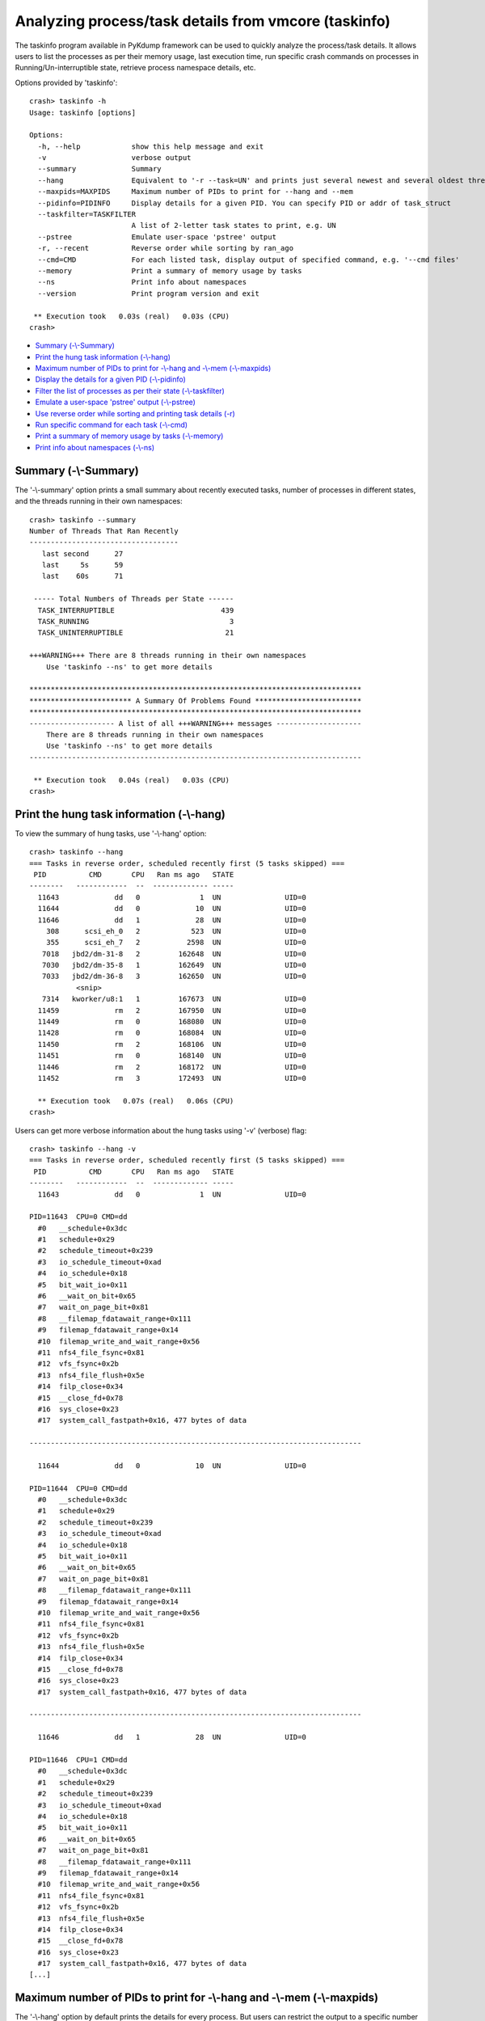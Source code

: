 Analyzing process/task details from vmcore (taskinfo)
=====================================================

The taskinfo program available in PyKdump framework can be used to quickly
analyze the process/task details. It allows users to list the processes as
per their memory usage, last execution time, run specific crash commands on
processes in Running/Un-interruptible state, retrieve process namespace
details, etc.

Options provided by 'taskinfo'::

    crash> taskinfo -h
    Usage: taskinfo [options]
    
    Options:
      -h, --help            show this help message and exit
      -v                    verbose output
      --summary             Summary
      --hang                Equivalent to '-r --task=UN' and prints just several newest and several oldest threads
      --maxpids=MAXPIDS     Maximum number of PIDs to print for --hang and --mem
      --pidinfo=PIDINFO     Display details for a given PID. You can specify PID or addr of task_struct
      --taskfilter=TASKFILTER
                            A list of 2-letter task states to print, e.g. UN
      --pstree              Emulate user-space 'pstree' output
      -r, --recent          Reverse order while sorting by ran_ago
      --cmd=CMD             For each listed task, display output of specified command, e.g. '--cmd files'
      --memory              Print a summary of memory usage by tasks
      --ns                  Print info about namespaces
      --version             Print program version and exit
    
     ** Execution took   0.03s (real)   0.03s (CPU)
    crash>

* `Summary (-\\-Summary)`_
* `Print the hung task information (-\\-hang)`_
* `Maximum number of PIDs to print for -\\-hang and -\\-mem (-\\-maxpids)`_
* `Display the details for a given PID (-\\-pidinfo)`_
* `Filter the list of processes as per their state (-\\-taskfilter)`_
* `Emulate a user-space 'pstree' output (-\\-pstree)`_
* `Use reverse order while sorting and printing task details (-r)`_
* `Run specific command for each task (-\\-cmd)`_
* `Print a summary of memory usage by tasks (-\\-memory)`_
* `Print info about namespaces (-\\-ns)`_

Summary (-\\-Summary)
---------------------
The '-\\-summary' option prints a small summary about recently executed
tasks, number of processes in different states, and the threads running
in their own namespaces::

    crash> taskinfo --summary
    Number of Threads That Ran Recently
    -----------------------------------
       last second      27
       last     5s      59
       last    60s      71
    
     ----- Total Numbers of Threads per State ------
      TASK_INTERRUPTIBLE                         439
      TASK_RUNNING                                 3
      TASK_UNINTERRUPTIBLE                        21
    
    +++WARNING+++ There are 8 threads running in their own namespaces
    	Use 'taskinfo --ns' to get more details
    
    ******************************************************************************
    ************************ A Summary Of Problems Found *************************
    ******************************************************************************
    -------------------- A list of all +++WARNING+++ messages --------------------
        There are 8 threads running in their own namespaces
    	Use 'taskinfo --ns' to get more details
    ------------------------------------------------------------------------------
    
     ** Execution took   0.04s (real)   0.03s (CPU)
    crash>

Print the hung task information (-\\-hang)
------------------------------------------
To view the summary of hung tasks, use '-\\-hang' option::

    crash> taskinfo --hang
    === Tasks in reverse order, scheduled recently first (5 tasks skipped) ===
     PID          CMD       CPU   Ran ms ago   STATE
    --------   ------------  --  ------------- -----
      11643             dd   0              1  UN               UID=0
      11644             dd   0             10  UN               UID=0
      11646             dd   1             28  UN               UID=0
        308      scsi_eh_0   2            523  UN               UID=0
        355      scsi_eh_7   2           2598  UN               UID=0
       7018   jbd2/dm-31-8   2         162648  UN               UID=0
       7030   jbd2/dm-35-8   1         162649  UN               UID=0
       7033   jbd2/dm-36-8   3         162650  UN               UID=0
               <snip>
       7314   kworker/u8:1   1         167673  UN               UID=0
      11459             rm   2         167950  UN               UID=0
      11449             rm   0         168080  UN               UID=0
      11428             rm   0         168084  UN               UID=0
      11450             rm   2         168106  UN               UID=0
      11451             rm   0         168140  UN               UID=0
      11446             rm   2         168172  UN               UID=0
      11452             rm   3         172493  UN               UID=0
    
      ** Execution took   0.07s (real)   0.06s (CPU)
    crash>

Users can get more verbose information about the hung tasks using '-v'
(verbose) flag::

    crash> taskinfo --hang -v
    === Tasks in reverse order, scheduled recently first (5 tasks skipped) ===
     PID          CMD       CPU   Ran ms ago   STATE
    --------   ------------  --  ------------- -----
      11643             dd   0              1  UN               UID=0
    
    PID=11643  CPU=0 CMD=dd
      #0   __schedule+0x3dc
      #1   schedule+0x29
      #2   schedule_timeout+0x239
      #3   io_schedule_timeout+0xad
      #4   io_schedule+0x18
      #5   bit_wait_io+0x11
      #6   __wait_on_bit+0x65
      #7   wait_on_page_bit+0x81
      #8   __filemap_fdatawait_range+0x111
      #9   filemap_fdatawait_range+0x14
      #10  filemap_write_and_wait_range+0x56
      #11  nfs4_file_fsync+0x81
      #12  vfs_fsync+0x2b
      #13  nfs4_file_flush+0x5e
      #14  filp_close+0x34
      #15  __close_fd+0x78
      #16  sys_close+0x23
      #17  system_call_fastpath+0x16, 477 bytes of data
    
    ------------------------------------------------------------------------------
    
      11644             dd   0             10  UN               UID=0
    
    PID=11644  CPU=0 CMD=dd
      #0   __schedule+0x3dc
      #1   schedule+0x29
      #2   schedule_timeout+0x239
      #3   io_schedule_timeout+0xad
      #4   io_schedule+0x18
      #5   bit_wait_io+0x11
      #6   __wait_on_bit+0x65
      #7   wait_on_page_bit+0x81
      #8   __filemap_fdatawait_range+0x111
      #9   filemap_fdatawait_range+0x14
      #10  filemap_write_and_wait_range+0x56
      #11  nfs4_file_fsync+0x81
      #12  vfs_fsync+0x2b
      #13  nfs4_file_flush+0x5e
      #14  filp_close+0x34
      #15  __close_fd+0x78
      #16  sys_close+0x23
      #17  system_call_fastpath+0x16, 477 bytes of data
    
    ------------------------------------------------------------------------------
    
      11646             dd   1             28  UN               UID=0
    
    PID=11646  CPU=1 CMD=dd
      #0   __schedule+0x3dc
      #1   schedule+0x29
      #2   schedule_timeout+0x239
      #3   io_schedule_timeout+0xad
      #4   io_schedule+0x18
      #5   bit_wait_io+0x11
      #6   __wait_on_bit+0x65
      #7   wait_on_page_bit+0x81
      #8   __filemap_fdatawait_range+0x111
      #9   filemap_fdatawait_range+0x14
      #10  filemap_write_and_wait_range+0x56
      #11  nfs4_file_fsync+0x81
      #12  vfs_fsync+0x2b
      #13  nfs4_file_flush+0x5e
      #14  filp_close+0x34
      #15  __close_fd+0x78
      #16  sys_close+0x23
      #17  system_call_fastpath+0x16, 477 bytes of data
    [...]

Maximum number of PIDs to print for -\\-hang and -\\-mem (-\\-maxpids)
----------------------------------------------------------------------
The '-\\-hang' option by default prints the details for every process.
But users can restrict the output to a specific number of processes by using
'-\\-maxpids' option.

For example, using '-\\-maxpids=5' option will print the details of first and
last 5 processes sorted as per their last execution time::

    crash> taskinfo --hang --maxpids=5
    === Tasks in reverse order, scheduled recently first (11 tasks skipped) ===
     PID          CMD       CPU   Ran ms ago   STATE
    --------   ------------  --  ------------- -----
      11643             dd   0              1  UN               UID=0
      11644             dd   0             10  UN               UID=0
      11646             dd   1             28  UN               UID=0
        308      scsi_eh_0   2            523  UN               UID=0
        355      scsi_eh_7   2           2598  UN               UID=0
               <snip>
      11428             rm   0         168084  UN               UID=0
      11450             rm   2         168106  UN               UID=0
      11451             rm   0         168140  UN               UID=0
      11446             rm   2         168172  UN               UID=0
      11452             rm   3         172493  UN               UID=0
    
     ** Execution took   0.07s (real)   0.07s (CPU)
    crash>

Similarly, when the '-\\-maxpids=N' option is used with '-\\-mem', it will
restrict the output only to the specified number of process.::

    crash> taskinfo --mem --maxpids=5
     ==== First 5 Tasks reverse-sorted by RSS+SHM ====
       PID=  6622 CMD=gnome-shell     RSS=0.089 Gb
       PID=  5770 CMD=firewalld       RSS=0.027 Gb
       PID=  6581 CMD=X               RSS=0.023 Gb
       PID=  6685 CMD=gnome-settings- RSS=0.021 Gb
       PID=  4624 CMD=multipathd      RSS=0.019 Gb
    
     ==== First 5 Tasks Reverse-sorted by RSS only ====
       PID=  6622 CMD=gnome-shell     RSS=0.089 Gb
       PID=  5770 CMD=firewalld       RSS=0.027 Gb
       PID=  6581 CMD=X               RSS=0.023 Gb
       PID=  6685 CMD=gnome-settings- RSS=0.021 Gb
       PID=  4624 CMD=multipathd      RSS=0.019 Gb
    
     === Total Memory in RSS  0.497 Gb
     === Total Memory in SHM  0.000 Gb
    
     ** Execution took   0.21s (real)   0.10s (CPU), Child processes:   0.10s
    crash>

Display the details for a given PID (-\\-pidinfo)
-------------------------------------------------
To view more detailed information about particular process, use '-\\-pidinfo'.
It prints the address of 'task_struct' associated with given PID, 'uid' and
'gid' credentials with which the process was executed, and 'RLIMITs'::


    crash> taskinfo --pidinfo=355
    ----    355(UN) <struct task_struct 0xffff880211d16eb0> scsi_eh_7
       cpu 2
       -- Parent: 2 kthreadd
       -- Credentials
    	  uid=18446612133217246980   gid=18446612133217246984
    	  suid=18446612133217246988  sgid=18446612133217246992
    	  euid=18446612133217246996  egid=18446612133217247000
    	  fsuid=18446612133217247004 fsgid=18446612133217247008
         --user_struct <struct user_struct 0xffffffff81a345a0>
    	  processes=401 files=0 sigpending=0
         --group_info <struct group_info 0xffffffff81a3dd80>
          []
       -- Rlimits:
    	00 (RLIMIT_CPU) cur=INFINITY max=INFINITY
    	01 (RLIMIT_FSIZE) cur=INFINITY max=INFINITY
    	02 (RLIMIT_DATA) cur=INFINITY max=INFINITY
    	03 (RLIMIT_STACK) cur=8388608 max=INFINITY
    	04 (RLIMIT_CORE) cur=0 max=INFINITY
    	05 (RLIMIT_RSS) cur=INFINITY max=INFINITY
    	06 (RLIMIT_NPROC) cur=30294 max=30294
    	07 (RLIMIT_NOFILE) cur=1024 max=4096
    	08 (RLIMIT_MEMLOCK) cur=65536 max=65536
    	09 (RLIMIT_AS) cur=INFINITY max=INFINITY
    	10 (RLIMIT_LOCKS) cur=INFINITY max=INFINITY
    	11 (RLIMIT_SIGPENDING) cur=30294 max=30294
    	12 (RLIMIT_MSGQUEUE) cur=819200 max=819200
    	13 (RLIMIT_NICE) cur=0 max=0
    	14 (RLIMIT_RTPRIO) cur=0 max=0
    	15 (RLIMIT_RTTIME) cur=INFINITY max=INFINITY
       --- thread_info <struct thread_info 0xffff880035200000>
    
      ** Execution took   0.12s (real)   0.12s (CPU)
    crash>

Filter the list of processes as per their state (-\\-taskfilter)
----------------------------------------------------------------
To get a list of processes filtered as per their state, use '-\\-taskfilter'.

For example, below command will only list the processes in running (RU)
state::

    crash> taskinfo --taskfilter=RU
    === Tasks in PID order, grouped by Thread Group leader ===
     PID          CMD       CPU   Ran ms ago   STATE
    --------   ------------  --  ------------- -----
    >     0      swapper/0   0        1172313  RU               UID=0
    >  6868           bash   1              0  RU               UID=0
       7598    kworker/1:0   1            340  RU               UID=0
    
     ** Execution took   0.05s (real)   0.05s (CPU)
    crash>

To get a filtered list of processes stuck un Un-interruptible (UN) state::

    crash> taskinfo --taskfilter=UN
    === Tasks in PID order, grouped by Thread Group leader ===
     PID          CMD       CPU   Ran ms ago   STATE
    --------   ------------  --  ------------- -----
        308      scsi_eh_0   2            523  UN               UID=0
        355      scsi_eh_7   2           2598  UN               UID=0
       7015   jbd2/dm-30-8   0         167657  UN               UID=0
       7018   jbd2/dm-31-8   2         162648  UN               UID=0
       7021   jbd2/dm-32-8   1         167641  UN               UID=0
       7024   jbd2/dm-33-8   0         167641  UN               UID=0
       7027   jbd2/dm-34-8   1         167641  UN               UID=0
       7030   jbd2/dm-35-8   1         162649  UN               UID=0
       7033   jbd2/dm-36-8   3         162650  UN               UID=0
       7314   kworker/u8:1   1         167673  UN               UID=0
       7317   kworker/u8:4   3         167642  UN               UID=0
      11428             rm   0         168084  UN               UID=0
      11446             rm   2         168172  UN               UID=0
      11449             rm   0         168080  UN               UID=0
      11450             rm   2         168106  UN               UID=0
      11451             rm   0         168140  UN               UID=0
      11452             rm   3         172493  UN               UID=0
      11459             rm   2         167950  UN               UID=0
      11643             dd   0              1  UN               UID=0
      11644             dd   0             10  UN               UID=0
      11646             dd   1             28  UN               UID=0
    
     ** Execution took   0.07s (real)   0.07s (CPU)
    crash>

Emulate a user-space 'pstree' output (-\\-pstree)
-------------------------------------------------
The '-\\-pstree' option will print the parent child relationship between the
processes.

This output is similar to the Linux 'pstree' command::

    crash> taskinfo --pstree
    systemd(1)-+-ModemManager(5709)---2*[{ModemManager}]
               |-NetworkManager(5788)-+-dhclient(5912)
               |                      `-2*[{NetworkManager}]
               |-abrt-watch-log(5718)
               |-abrt-watch-log(5720)
               |-abrtd(5714)
               |-accounts-daemon(5706)---2*[{accounts-daemon}]
               |-alsactl(5695)
               |-at-spi-bus-laun(6607)-+-dbus-daemon(6612)
               |                       `-3*[{at-spi-bus-laun}]
               |-at-spi2-registr(6614)---2*[{at-spi2-registr}]
               |-atd(6131)
               |-auditd(5670)-+-audispd(5672)-+-sedispatch(5674)
               |              |               `-{audispd}
               |              `-{auditd}
               |-avahi-daemon(5699)---avahi-daemon(5703)
               |-chronyd(5781)
               |-colord(6713)---2*[{colord}]
               |-crond(6130)
               |-cupsd(6107)
               |-dbus-daemon(5728)
               |-dbus-daemon(6604)
               |-dbus-launch(6603)
               |-dnsmasq(6443)---dnsmasq(6444)
               |-firewalld(5770)---{firewalld}
               |-gdm(6129)-+-X(6581)---{X}
               |           |-gdm-session-wor(6593)-+-gnome-session-b(6597)-+-gnome-settings-(6685)---4*[{gnome-settings-}]
               |           |                       |                       |-gnome-shell(6622)-+-ibus-daemon(6666)-+-ibus-dconf(6692)---3*[{ibus-dconf}]
               |           |                       |                       |                   |                   |-ibus-engine-sim(6729)---2*[{ibus-engine-sim}]
               |           |                       |                       |                   |                   `-2*[{ibus-daemon}]
               |           |                       |                       |                   `-6*[{gnome-shell}]
               |           |                       |                       `-3*[{gnome-session-b}]
               |           |                       `-2*[{gdm-session-wor}]
               |           `-3*[{gdm}]
               |-gssproxy(5738)---5*[{gssproxy}]
               |-ibus-x11(6695)---2*[{ibus-x11}]
               |-iobkp0.sh(7235)---rm(11450)
               |-iobkp1.sh(7236)---rm(11451)
               |-iodata0.sh(7237)---rm(11449)
               |-iodata1.sh(7238)---rm(11446)
               |-iodata2.sh(7239)---rm(11459)
               |-iodata3.sh(7240)---rm(11452)
               |-iodata4.sh(7241)---rm(11428)
               |-ionfs1.sh(7242)---dd(11646)
               |-ionfs2.sh(7243)---dd(11643)
               |-ionfs3.sh(7244)---dd(11644)
               |-irqbalance(5725)
               |-ksmtuned(5773)---sleep(11584)
               |-libvirtd(6119)---15*[{libvirtd}]
               |-lsmd(5698)
               |-lvmetad(4614)
               |-master(6506)-+-pickup(6507)
               |              `-qmgr(6508)
               |-mcelog(5779)
               |-multipathd(4624)---31*[{multipathd}]
               |-packagekitd(6678)---2*[{packagekitd}]
               |-polkitd(5710)---5*[{polkitd}]
               |-pulseaudio(6650)---2*[{pulseaudio}]
               |-rhnsd(6204)
               |-rhsmcertd(6117)
               |-rngd(5702)
               |-rsyslogd(5707)---2*[{rsyslogd}]
               |-rtkit-daemon(5700)---2*[{rtkit-daemon}]
               |-smartd(5696)
               |-sshd(6106)-+-sshd(6777)---bash(6792)
               |            |-sshd(6824)---bash(6830)---journalctl(11478)
               |            |-sshd(6862)---bash(6868)
               |            |-sshd(6900)---bash(6906)
               |            `-sshd(6938)---bash(6952)
               |-systemd-journal(4578)
               |-systemd-logind(5711)
               |-systemd-udevd(4618)
               |-tuned(6108)---4*[{tuned}]
               |-upowerd(6627)---2*[{upowerd}]
               |-wpa_supplicant(6677)
               `-xdg-permission-(6670)---2*[{xdg-permission-}]
    
     ** Execution took   0.05s (real)   0.04s (CPU)
    crash>

Use reverse order while sorting and printing task details (-r)
--------------------------------------------------------------
The 'taskinfo' program by default lists the process details sorted as per their
PID. The '-r' option allows users to sort process details as per their last
execution time::

    crash> taskinfo |head -10
    === Tasks in PID order, grouped by Thread Group leader ===
     PID          CMD       CPU   Ran ms ago   STATE
    --------   ------------  --  ------------- -----
    >     0      swapper/0   0        1172313  RU               UID=0
          1        systemd   0           4303  IN               UID=0
          2       kthreadd   2         176550  IN               UID=0
          3    ksoftirqd/0   0            113  IN               UID=0
          5   kworker/0:0H   0              0  IN               UID=0
          7    migration/0   0           3044  IN               UID=0
          8         rcu_bh   0        1172282  IN               UID=0
    crash>
    
    crash> taskinfo -r|head -10
    === Tasks in reverse order, scheduled recently first ===
     PID          CMD       CPU   Ran ms ago   STATE
    --------   ------------  --  ------------- -----
    >  6868           bash   1              0  RU               UID=0
       7119    kworker/3:0   3              0  IN               UID=0
       4069   kworker/1:1H   1              0  IN               UID=0
        874   kworker/2:1H   2              0  IN               UID=0
          5   kworker/0:0H   0              0  IN               UID=0
         23    ksoftirqd/3   3              0  IN               UID=0
       5702           rngd   3              0  IN               UID=0
    crash>

Run specific command for each task (-\\-cmd)
--------------------------------------------
While analyzing a vmcore, it is often required to run specific crash commands
e.g. 'bt', 'bt -f' on a list of processes. The '-\\-cmd' option can be used to
run the crash commands on list of processes.

For example, using 'taskinfo -\\-cmd bt' will run the 'bt' command on each
process in the list::

    crash> taskinfo --cmd bt
    === Tasks in PID order, grouped by Thread Group leader ===
     PID          CMD       CPU   Ran ms ago   STATE
    --------   ------------  --  ------------- -----
    >     0      swapper/0   0        1172313  RU               UID=0
    
    crash> bt 0
    PID: 0      TASK: ffffffff81a02480  CPU: 0   COMMAND: "swapper/0"
     #0 [ffff88021ea08e48] crash_nmi_callback at ffffffff8104fd11
     #1 [ffff88021ea08e58] nmi_handle at ffffffff816b0c57
     #2 [ffff88021ea08eb0] do_nmi at ffffffff816b0e8d
     #3 [ffff88021ea08ef0] end_repeat_nmi at ffffffff816b00b9
        [exception RIP: intel_idle+244]
        RIP: ffffffff816adb04  RSP: ffffffff819efe28  RFLAGS: 00000046
        RAX: 0000000000000001  RBX: 0000000000000002  RCX: 0000000000000001
        RDX: 0000000000000000  RSI: ffffffff819effd8  RDI: 0000000000000000
        RBP: ffffffff819efe58   R8: 00000000000003e3   R9: 0000000000000018
        R10: 00000000000003e2  R11: 0000014a0e39c880  R12: ffffffff819effd8
        R13: 0000000000000002  R14: 0000000000000001  R15: ffffffff81ab8a28
        ORIG_RAX: ffffffffffffffff  CS: 0010  SS: 0018
    --- <NMI exception stack> ---
     #4 [ffffffff819efe28] intel_idle at ffffffff816adb04
     #5 [ffffffff819efe60] cpuidle_enter_state at ffffffff81529e30
     #6 [ffffffff819efe98] cpuidle_idle_call at ffffffff81529f88
     #7 [ffffffff819efed8] arch_cpu_idle at ffffffff81034eee
     #8 [ffffffff819efee8] cpu_startup_entry at ffffffff810e9aba
     #9 [ffffffff819eff30] rest_init at ffffffff81694f17
    #10 [ffffffff819eff40] start_kernel at ffffffff81b500e1
    #11 [ffffffff819eff88] x86_64_start_reservations at ffffffff81b4f66b
    #12 [ffffffff819eff98] x86_64_start_kernel at ffffffff81b4f7bc
    
    PID: 0      TASK: ffff88017ce79fa0  CPU: 1   COMMAND: "swapper/1"
     #0 [ffff88017ceafe48] __schedule at ffffffff816ab2ac
     #1 [ffff88017ceafed0] schedule_preempt_disabled at ffffffff816ac7c9
     #2 [ffff88017ceafee0] cpu_startup_entry at ffffffff810e9afa
     #3 [ffff88017ceaff28] start_secondary at ffffffff81051b96
    
    PID: 0      TASK: ffff88017ce7af70  CPU: 2   COMMAND: "swapper/2"
     #0 [ffff88021eb08e48] crash_nmi_callback at ffffffff8104fd11
     #1 [ffff88021eb08e58] nmi_handle at ffffffff816b0c57
     #2 [ffff88021eb08eb0] do_nmi at ffffffff816b0e8d
     #3 [ffff88021eb08ef0] end_repeat_nmi at ffffffff816b00b9
        [exception RIP: intel_idle+244]
        RIP: ffffffff816adb04  RSP: ffff88017ceb3e20  RFLAGS: 00000046
        RAX: 0000000000000001  RBX: 0000000000000002  RCX: 0000000000000001
        RDX: 0000000000000000  RSI: ffff88017ceb3fd8  RDI: 0000000000000002
        RBP: ffff88017ceb3e50   R8: 00000000000003d4   R9: 0000000000000020
        R10: 00000000000007cd  R11: 0000014a0e2a8640  R12: ffff88017ceb3fd8
        R13: 0000000000000002  R14: 0000000000000001  R15: ffffffff81ab8a28
        ORIG_RAX: ffffffffffffffff  CS: 0010  SS: 0018
    --- <NMI exception stack> ---
     #4 [ffff88017ceb3e20] intel_idle at ffffffff816adb04
     #5 [ffff88017ceb3e58] cpuidle_enter_state at ffffffff81529e30
     #6 [ffff88017ceb3e90] cpuidle_idle_call at ffffffff81529f88
     #7 [ffff88017ceb3ed0] arch_cpu_idle at ffffffff81034eee
     #8 [ffff88017ceb3ee0] cpu_startup_entry at ffffffff810e9aba
     #9 [ffff88017ceb3f28] start_secondary at ffffffff81051b96
    
    PID: 0      TASK: ffff88017ce7bf40  CPU: 3   COMMAND: "swapper/3"
     #0 [ffff88021eb88e48] crash_nmi_callback at ffffffff8104fd11
     #1 [ffff88021eb88e58] nmi_handle at ffffffff816b0c57
     #2 [ffff88021eb88eb0] do_nmi at ffffffff816b0e8d
     #3 [ffff88021eb88ef0] end_repeat_nmi at ffffffff816b00b9
        [exception RIP: intel_idle+244]
        RIP: ffffffff816adb04  RSP: ffff88017ceb7e20  RFLAGS: 00000046
        RAX: 0000000000000000  RBX: 0000000000000002  RCX: 0000000000000001
        RDX: 0000000000000000  RSI: ffff88017ceb7fd8  RDI: 0000000000000003
        RBP: ffff88017ceb7e50   R8: 0000000000000137   R9: ffff88021eb97a80
        R10: 7fffffffffffffff  R11: 7fffffffffffffff  R12: ffff88017ceb7fd8
        R13: 0000000000000001  R14: 0000000000000000  R15: ffffffff81ab89d0
        ORIG_RAX: ffffffffffffffff  CS: 0010  SS: 0018
    --- <NMI exception stack> ---
     #4 [ffff88017ceb7e20] intel_idle at ffffffff816adb04
     #5 [ffff88017ceb7e58] cpuidle_enter_state at ffffffff81529e30
     #6 [ffff88017ceb7e90] cpuidle_idle_call at ffffffff81529f88
     #7 [ffff88017ceb7ed0] arch_cpu_idle at ffffffff81034eee
     #8 [ffff88017ceb7ee0] cpu_startup_entry at ffffffff810e9aba
     #9 [ffff88017ceb7f28] start_secondary at ffffffff81051b96
    ------------------------------------------------------------------------------
    [...]

This option can also be combinted with '-\\-taskfilter' to run the specific
crash command on the list of processes in Running or Un-interruptible state::

    crash> taskinfo --cmd "bt -f" --taskfilter=RU
    === Tasks in PID order, grouped by Thread Group leader ===
     PID          CMD       CPU   Ran ms ago   STATE
    --------   ------------  --  ------------- -----
    >     0      swapper/0   0        1172313  RU               UID=0
    
    crash> bt -f 0
    PID: 0      TASK: ffffffff81a02480  CPU: 0   COMMAND: "swapper/0"
     #0 [ffff88021ea08e48] crash_nmi_callback at ffffffff8104fd11
        ffff88021ea08e50: ffff88021ea08ea8 ffffffff816b0c57 
     #1 [ffff88021ea08e58] nmi_handle at ffffffff816b0c57
        ffff88021ea08e60: 0000000000000000 ffff88021ea08ef8 
        ffff88021ea08e70: ffffffff81a1a700 a89424830a090e96 
        ffff88021ea08e80: ffff88021ea08ef8 ffffffff819effd8 
        ffff88021ea08e90: 0000000000000000 ffffffff819effd8 
        ffff88021ea08ea0: 00000000ffffffff ffff88021ea08ee8 
        ffff88021ea08eb0: ffffffff816b0e8d 
     #2 [ffff88021ea08eb0] do_nmi at ffffffff816b0e8d
        ffff88021ea08eb8: 0000000000000000 0000000000000001 
        ffff88021ea08ec8: 00007f451748c000 0000000000000001 
        ffff88021ea08ed8: 000000009845a000 ffffffff81ab8a28 
        ffff88021ea08ee8: ffffffff819efe58 ffffffff816b00b9 
     #3 [ffff88021ea08ef0] end_repeat_nmi at ffffffff816b00b9
        [exception RIP: intel_idle+244]
        RIP: ffffffff816adb04  RSP: ffffffff819efe28  RFLAGS: 00000046
        RAX: 0000000000000001  RBX: 0000000000000002  RCX: 0000000000000001
        RDX: 0000000000000000  RSI: ffffffff819effd8  RDI: 0000000000000000
    [...]

Print a summary of memory usage by tasks (-\\-memory)
-----------------------------------------------------
To view the memory usage by processes, use '-\\-memory'::

    crash> taskinfo --memory
     ==== First 8 Tasks reverse-sorted by RSS+SHM ====
       PID=  6622 CMD=gnome-shell     RSS=0.089 Gb
       PID=  5770 CMD=firewalld       RSS=0.027 Gb
       PID=  6581 CMD=X               RSS=0.023 Gb
       PID=  6685 CMD=gnome-settings- RSS=0.021 Gb
       PID=  4624 CMD=multipathd      RSS=0.019 Gb
       PID=  6108 CMD=tuned           RSS=0.016 Gb
       PID=  5912 CMD=dhclient        RSS=0.015 Gb
       PID=  6119 CMD=libvirtd        RSS=0.014 Gb
    
     ==== First 8 Tasks Reverse-sorted by RSS only ====
       PID=  6622 CMD=gnome-shell     RSS=0.089 Gb
       PID=  5770 CMD=firewalld       RSS=0.027 Gb
       PID=  6581 CMD=X               RSS=0.023 Gb
       PID=  6685 CMD=gnome-settings- RSS=0.021 Gb
       PID=  4624 CMD=multipathd      RSS=0.019 Gb
       PID=  6108 CMD=tuned           RSS=0.016 Gb
       PID=  5912 CMD=dhclient        RSS=0.015 Gb
       PID=  6119 CMD=libvirtd        RSS=0.014 Gb
    
     === Total Memory in RSS  0.497 Gb
     === Total Memory in SHM  0.000 Gb
    
     ** Execution took   0.50s (real)   0.29s (CPU), Child processes:   0.09s
    crash>

This option can be combined with '-\\-maxpids=2' to restrict the output to
a specified number of processes::

    crash> taskinfo --memory --maxpids=2
     ==== First 2 Tasks reverse-sorted by RSS+SHM ====
       PID=  6622 CMD=gnome-shell     RSS=0.089 Gb
       PID=  5770 CMD=firewalld       RSS=0.027 Gb
    
     ==== First 2 Tasks Reverse-sorted by RSS only ====
       PID=  6622 CMD=gnome-shell     RSS=0.089 Gb
       PID=  5770 CMD=firewalld       RSS=0.027 Gb
    
     === Total Memory in RSS  0.497 Gb
     === Total Memory in SHM  0.000 Gb
    
     ** Execution took   0.19s (real)   0.10s (CPU), Child processes:   0.10s
    crash>

Print info about namespaces (-\\-ns)
------------------------------------
To view more details about the namespaces associated with processes, use
'-\\-ns'::

    crash> taskinfo --ns
      ******************Non-standard Namespaces*******************
        ~~~~~~~~~~~~~~Namespaces Associated with PID~~~~~~~~~~~~~~
          .......<struct nsproxy 0xffff88021ed1f000>........
          ['mnt_ns']
    	 PID=27 <struct task_struct 0xffff88017c860fd0> CMD=kdevtmpfs
          .......<struct nsproxy 0xffff88020fc45000>........
          ['mnt_ns']
    	 PID=4618 <struct task_struct 0xffff8802126e0fd0> CMD=systemd-udevd
          .......<struct nsproxy 0xffff88021508d4b0>........
          ['mnt_ns', 'net_ns']
    	 PID=5700 <struct task_struct 0xffff880207e91fa0> CMD=rtkit-daemon
          .......<struct nsproxy 0xffff88020d2c9000>........
          ['mnt_ns']
    	 PID=5781 <struct task_struct 0xffff8800c6f2bf40> CMD=chronyd
          .......<struct nsproxy 0xffff88020d2c9060>........
          ['mnt_ns']
    	 PID=5788 <struct task_struct 0xffff8800cac50000> CMD=NetworkManager
    	 PID=5912 <struct task_struct 0xffff880034cf2f70> CMD=dhclient
          .......<struct nsproxy 0xffff88020d325450>........
          ['mnt_ns']
    	 PID=6107 <struct task_struct 0xffff8800cd092f70> CMD=cupsd
          .......<struct nsproxy 0xffff88021508d4e0>........
          ['mnt_ns']
    	 PID=6713 <struct task_struct 0xffff8800cd20eeb0> CMD=colord
    
     ** Execution took   0.22s (real)   0.15s (CPU)
    crash>

